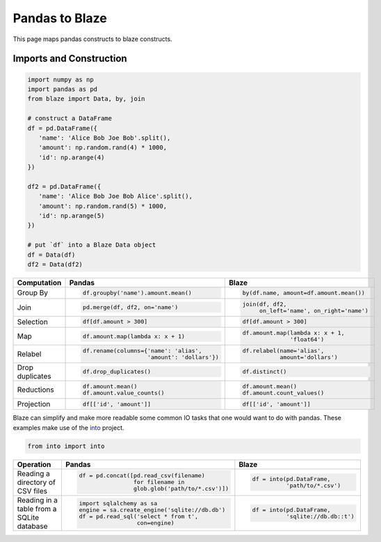 Pandas to Blaze
===============

This page maps pandas constructs to blaze constructs.


Imports and Construction
------------------------

.. code-block:: python

   import numpy as np
   import pandas as pd
   from blaze import Data, by, join

   # construct a DataFrame
   df = pd.DataFrame({
      'name': 'Alice Bob Joe Bob'.split(),
      'amount': np.random.rand(4) * 1000,
      'id': np.arange(4)
   })

   df2 = pd.DataFrame({
      'name': 'Alice Bob Joe Bob Alice'.split(),
      'amount': np.random.rand(5) * 1000,
      'id': np.arange(5)
   })

   # put `df` into a Blaze Data object
   df = Data(df)
   df2 = Data(df2)


+-----------------+-----------------------------------------------------------------+---------------------------------------------------+
| Computation     | Pandas                                                          | Blaze                                             |
+=================+=================================================================+===================================================+
|                 | .. code-block:: python                                          | .. code-block:: python                            |
|  Group By       |                                                                 |                                                   |
|                 |    df.groupby('name').amount.mean()                             |    by(df.name, amount=df.amount.mean())           |
+-----------------+-----------------------------------------------------------------+---------------------------------------------------+
|                 | .. code-block:: python                                          | .. code-block:: python                            |
| Join            |                                                                 |                                                   |
|                 |    pd.merge(df, df2, on='name')                                 |    join(df, df2,                                  |
|                 |                                                                 |         on_left='name', on_right='name')          |
+-----------------+-----------------------------------------------------------------+---------------------------------------------------+
|                 | .. code-block:: python                                          | .. code-block:: python                            |
|                 |                                                                 |                                                   |
| Selection       |    df[df.amount > 300]                                          |    df[df.amount > 300]                            |
+-----------------+-----------------------------------------------------------------+---------------------------------------------------+
|                 | .. code-block:: python                                          | .. code-block:: python                            |
|                 |                                                                 |                                                   |
| Map             |    df.amount.map(lambda x: x + 1)                               |    df.amount.map(lambda x: x + 1,                 |
|                 |                                                                 |                  'float64')                       |
+-----------------+-----------------------------------------------------------------+---------------------------------------------------+
|                 | .. code-block:: python                                          | .. code-block:: python                            |
|                 |                                                                 |                                                   |
| Relabel         |    df.rename(columns={'name': 'alias',                          |    df.relabel(name='alias',                       |
|                 |                       'amount': 'dollars'})                     |               amount='dollars')                   |
+-----------------+-----------------------------------------------------------------+---------------------------------------------------+
|                 | .. code-block:: python                                          | .. code-block:: python                            |
|                 |                                                                 |                                                   |
| Drop duplicates |    df.drop_duplicates()                                         |    df.distinct()                                  |
+-----------------+-----------------------------------------------------------------+---------------------------------------------------+
|                 | .. code-block:: python                                          | .. code-block:: python                            |
|                 |                                                                 |                                                   |
| Reductions      |    df.amount.mean()                                             |    df.amount.mean()                               |
|                 |    df.amount.value_counts()                                     |    df.amount.count_values()                       |
+-----------------+-----------------------------------------------------------------+---------------------------------------------------+
|                 | .. code-block:: python                                          | .. code-block:: python                            |
|                 |                                                                 |                                                   |
| Projection      |    df[['id', 'amount']]                                         |    df[['id', 'amount']]                           |
+-----------------+-----------------------------------------------------------------+---------------------------------------------------+

Blaze can simplify and make more readable some common IO tasks that one would want to do with pandas. These examples make use of the `into <https://github.com/ContinuumIO/into>`_ project.


.. code-block:: python

   from into import into

+-----------------+-----------------------------------------------------------------+---------------------------------------------------+
| Operation       | Pandas                                                          | Blaze                                             |
+=================+=================================================================+===================================================+
| Reading a       | .. code-block:: python                                          | .. code-block:: python                            |
| directory of    |                                                                 |                                                   |
| CSV files       |    df = pd.concat([pd.read_csv(filename)                        |    df = into(pd.DataFrame,                        |
|                 |                    for filename in                              |              'path/to/*.csv')                     |
|                 |                    glob.glob('path/to/*.csv')])                 |                                                   |
+-----------------+-----------------------------------------------------------------+---------------------------------------------------+
| Reading in a    | .. code-block:: python                                          | .. code-block:: python                            |
| table from      |                                                                 |                                                   |
| a SQLite        |    import sqlalchemy as sa                                      |    df = into(pd.DataFrame,                        |
| database        |    engine = sa.create_engine('sqlite://db.db')                  |              'sqlite://db.db::t')                 |
|                 |    df = pd.read_sql('select * from t',                          |                                                   |
|                 |                     con=engine)                                 |                                                   |
+-----------------+-----------------------------------------------------------------+---------------------------------------------------+
